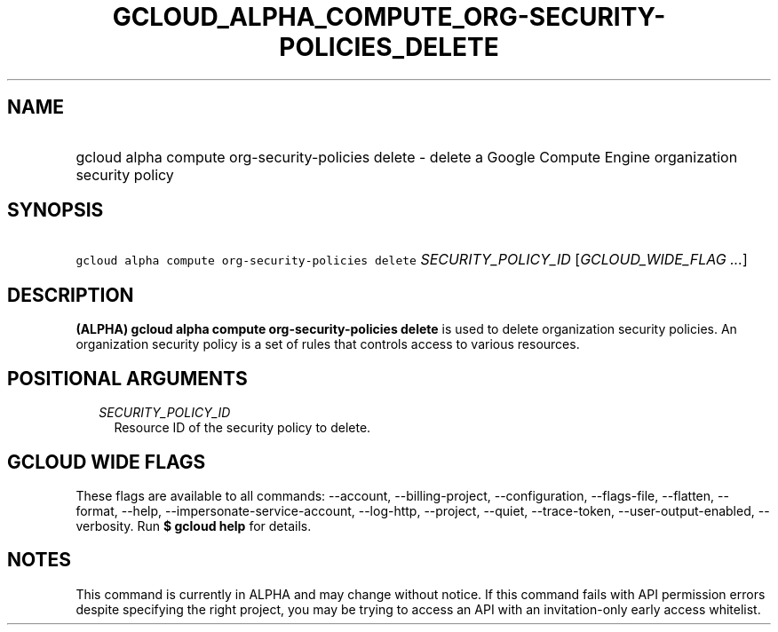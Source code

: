 
.TH "GCLOUD_ALPHA_COMPUTE_ORG\-SECURITY\-POLICIES_DELETE" 1



.SH "NAME"
.HP
gcloud alpha compute org\-security\-policies delete \- delete a Google Compute Engine organization security policy



.SH "SYNOPSIS"
.HP
\f5gcloud alpha compute org\-security\-policies delete\fR \fISECURITY_POLICY_ID\fR [\fIGCLOUD_WIDE_FLAG\ ...\fR]



.SH "DESCRIPTION"

\fB(ALPHA)\fR \fBgcloud alpha compute org\-security\-policies delete\fR is used
to delete organization security policies. An organization security policy is a
set of rules that controls access to various resources.



.SH "POSITIONAL ARGUMENTS"

.RS 2m
.TP 2m
\fISECURITY_POLICY_ID\fR
Resource ID of the security policy to delete.


.RE
.sp

.SH "GCLOUD WIDE FLAGS"

These flags are available to all commands: \-\-account, \-\-billing\-project,
\-\-configuration, \-\-flags\-file, \-\-flatten, \-\-format, \-\-help,
\-\-impersonate\-service\-account, \-\-log\-http, \-\-project, \-\-quiet,
\-\-trace\-token, \-\-user\-output\-enabled, \-\-verbosity. Run \fB$ gcloud
help\fR for details.



.SH "NOTES"

This command is currently in ALPHA and may change without notice. If this
command fails with API permission errors despite specifying the right project,
you may be trying to access an API with an invitation\-only early access
whitelist.

